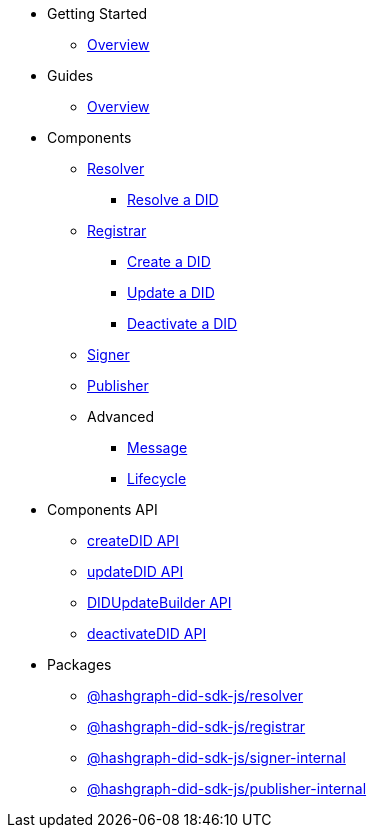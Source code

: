 * Getting Started
  ** xref:getting-started/guide.adoc[Overview]
// ** xref:getting-started/installation.adoc[Installation]
// ** xref:getting-started/environment-setup.adoc[Environment Setup]

* Guides
// ** xref:guides/the-basics.adoc[The Basics]
  ** xref:guides/guide.adoc[Overview]

* Components
  ** xref:components/resolver/guide.adoc[Resolver]
    *** xref:components/resolver/resolveDID/guide.adoc[Resolve a DID]
  ** xref:components/registrar/guide.adoc[Registrar]
    *** xref:components/registrar/createDID/guide.adoc[Create a DID]
    *** xref:components/registrar/updateDID/guide.adoc[Update a DID]
// *** xref:components/registrar/updateDID/guide2.adoc[Update a DID 2]
    *** xref:components/registrar/deactivateDID/guide.adoc[Deactivate a DID]
// *** xref:components/registrar/deactivateDID/guide2.adoc[Deactivate a DID2]
  ** xref:components/signer/guide.adoc[Signer]
  ** xref:components/publisher/guide.adoc[Publisher]
  ** Advanced
    *** xref::components/advanced/message/guide.adoc[Message]
    *** xref::components/advanced/lifecycle/guide.adoc[Lifecycle]

* Components API
  ** xref:components-api/createDID-api.adoc[createDID API]
  ** xref:components-api/updateDID-api.adoc[updateDID API]
  ** xref:components-api/didUpdateBuilder-api.adoc[DIDUpdateBuilder API]
  ** xref:components-api/deactivateDID-api.adoc[deactivateDID API]

* Packages
  ** xref:packages/resolver/guide.adoc[@hashgraph-did-sdk-js/resolver]
  ** xref:packages/registrar/guide.adoc[@hashgraph-did-sdk-js/registrar]
  ** xref:packages/signer-internal/guide.adoc[@hashgraph-did-sdk-js/signer-internal]
  ** xref:packages/publisher-internal/guide.adoc[@hashgraph-did-sdk-js/publisher-internal]